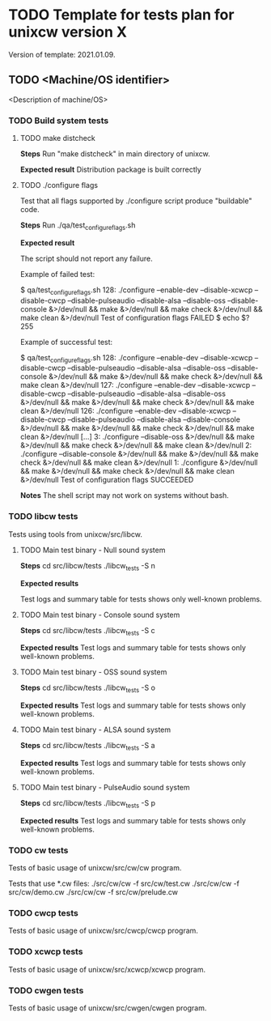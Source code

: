 #+TODO: TODO STARTED FAILED | DONE SKIPPED
# The vertical bar indicates which states are final states.

* TODO Template for tests plan for unixcw version X
Version of template: 2021.01.09.
** TODO <Machine/OS identifier>
<Description of machine/OS>
*** TODO Build system tests
**** TODO make distcheck
*Steps*
Run "make distcheck" in main directory of unixcw.

*Expected result*
Distribution package is built correctly

**** TODO ./configure flags

Test that all flags supported by ./configure script produce "buildable" code.

*Steps*
Run ./qa/test_configure_flags.sh

*Expected result*

The script should not report any failure.

Example of failed test:

$ qa/test_configure_flags.sh
128: ./configure --enable-dev --disable-xcwcp --disable-cwcp --disable-pulseaudio --disable-alsa --disable-oss --disable-console &>/dev/null && make &>/dev/null && make check &>/dev/null && make clean &>/dev/null
Test of configuration flags FAILED
$ echo $?
255

Example of successful test:

$ qa/test_configure_flags.sh
128: ./configure --enable-dev --disable-xcwcp --disable-cwcp --disable-pulseaudio --disable-alsa --disable-oss --disable-console &>/dev/null && make &>/dev/null && make check &>/dev/null && make clean &>/dev/null
127: ./configure --enable-dev --disable-xcwcp --disable-cwcp --disable-pulseaudio --disable-alsa --disable-oss &>/dev/null && make &>/dev/null && make check &>/dev/null && make clean &>/dev/null
126: ./configure --enable-dev --disable-xcwcp --disable-cwcp --disable-pulseaudio --disable-alsa --disable-console &>/dev/null && make &>/dev/null && make check &>/dev/null && make clean &>/dev/null
[...]
3: ./configure --disable-oss &>/dev/null && make &>/dev/null && make check &>/dev/null && make clean &>/dev/null
2: ./configure --disable-console &>/dev/null && make &>/dev/null && make check &>/dev/null && make clean &>/dev/null
1: ./configure &>/dev/null && make &>/dev/null && make check &>/dev/null && make clean &>/dev/null
Test of configuration flags SUCCEEDED


*Notes*
The shell script may not work on systems without bash.

*** TODO libcw tests
Tests using tools from unixcw/src/libcw.

**** TODO Main test binary - Null sound system

*Steps*
cd src/libcw/tests
./libcw_tests -S n

*Expected results*

Test logs and summary table for tests shows only well-known problems.

**** TODO Main test binary - Console sound system

*Steps*
cd src/libcw/tests
./libcw_tests -S c

*Expected results*
Test logs and summary table for tests shows only well-known problems.

**** TODO Main test binary - OSS sound system

*Steps*
cd src/libcw/tests
./libcw_tests -S o

*Expected results*
Test logs and summary table for tests shows only well-known problems.

**** TODO Main test binary - ALSA sound system

*Steps*
cd src/libcw/tests
./libcw_tests -S a

*Expected results*
Test logs and summary table for tests shows only well-known problems.

**** TODO Main test binary - PulseAudio sound system

*Steps*
cd src/libcw/tests
./libcw_tests -S p

*Expected results*
Test logs and summary table for tests shows only well-known problems.

*** TODO cw tests
Tests of basic usage of unixcw/src/cw/cw program.

Tests that use *.cw files:
./src/cw/cw -f src/cw/test.cw
./src/cw/cw -f src/cw/demo.cw
./src/cw/cw -f src/cw/prelude.cw


*** TODO cwcp tests
Tests of basic usage of unixcw/src/cwcp/cwcp program.

*** TODO xcwcp tests
Tests of basic usage of unixcw/src/xcwcp/xcwcp program.

*** TODO cwgen tests
Tests of basic usage of unixcw/src/cwgen/cwgen program.




